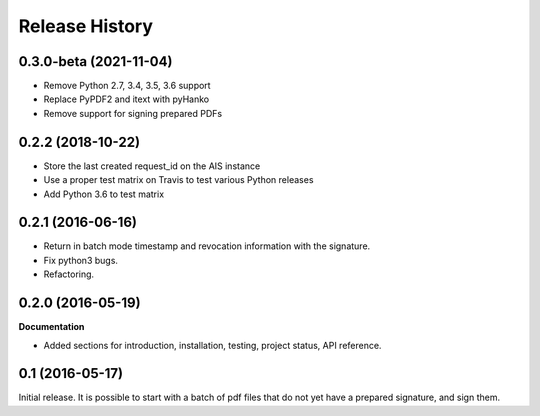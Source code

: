 .. :changelog:

Release History
---------------

0.3.0-beta (2021-11-04)
++++++++++++++++++

- Remove Python 2.7, 3.4, 3.5, 3.6 support
- Replace PyPDF2 and itext with pyHanko
- Remove support for signing prepared PDFs

0.2.2 (2018-10-22)
++++++++++++++++++

- Store the last created request_id on the AIS instance
- Use a proper test matrix on Travis to test various Python releases
- Add Python 3.6 to test matrix

0.2.1 (2016-06-16)
++++++++++++++++++

- Return in batch mode timestamp and revocation information with the signature.
- Fix python3 bugs.
- Refactoring.

0.2.0 (2016-05-19)
++++++++++++++++++

**Documentation**

- Added sections for introduction, installation, testing, project status, API
  reference.

0.1 (2016-05-17)
++++++++++++++++

Initial release. It is possible to start with a batch of pdf files that do not
yet have a prepared signature, and sign them.
